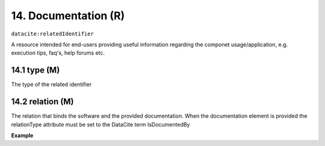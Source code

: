 
.. _oas:documentation:

14. Documentation (R)
====================

``datacite:relatedIdentifier``

A resource intended for end-users providing useful information regarding the componet usage/application, e.g. execution tips, faq's, help forums etc.

14.1 type (M)
-------------------

The type of the related identifier

14.2 relation (M)
------------------

The relation that binds the software and the provided documentation. When the documentation element is provided the relationType attribute must be set to the DataCite term IsDocumentedBy


**Example**

.. code-block:: xml
   :linenos:

   <relatedIdentifier relatedIdentifierType="URL" relationType="IsDocumentedBy">
     http://my_documentation.eu
   </relatedIdentifier>